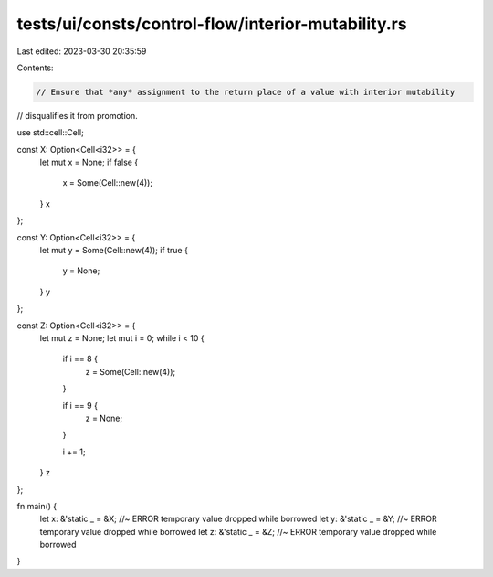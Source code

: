 tests/ui/consts/control-flow/interior-mutability.rs
===================================================

Last edited: 2023-03-30 20:35:59

Contents:

.. code-block:: rs

    // Ensure that *any* assignment to the return place of a value with interior mutability
// disqualifies it from promotion.

use std::cell::Cell;

const X: Option<Cell<i32>> = {
    let mut x = None;
    if false {
        x = Some(Cell::new(4));
    }
    x
};

const Y: Option<Cell<i32>> = {
    let mut y = Some(Cell::new(4));
    if true {
        y = None;
    }
    y
};

const Z: Option<Cell<i32>> = {
    let mut z = None;
    let mut i = 0;
    while i < 10 {
        if i == 8 {
            z = Some(Cell::new(4));
        }

        if i == 9 {
            z = None;
        }

        i += 1;
    }
    z
};

fn main() {
    let x: &'static _ = &X; //~ ERROR temporary value dropped while borrowed
    let y: &'static _ = &Y; //~ ERROR temporary value dropped while borrowed
    let z: &'static _ = &Z; //~ ERROR temporary value dropped while borrowed
}


